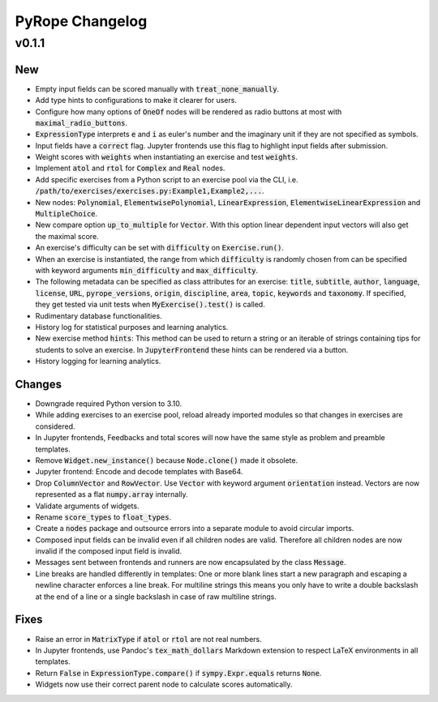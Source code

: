 
================
PyRope Changelog
================


v0.1.1
======

New
---

* Empty input fields can be scored manually with :code:`treat_none_manually`.
* Add type hints to configurations to make it clearer for users.
* Configure how many options of :code:`OneOf` nodes will be rendered as radio
  buttons at most with :code:`maximal_radio_buttons`.
* :code:`ExpressionType` interprets :code:`e` and :code:`i` as euler's number
  and the imaginary unit if they are not specified as symbols.
* Input fields have a :code:`correct` flag. Jupyter frontends use this flag to
  highlight input fields after submission.
* Weight scores with :code:`weights` when instantiating an exercise and test
  :code:`weights`.
* Implement :code:`atol` and :code:`rtol` for :code:`Complex` and :code:`Real`
  nodes.
* Add specific exercises from a Python script to an exercise pool via the CLI,
  i.e. :code:`/path/to/exercises/exercises.py:Example1,Example2,...`.
* New nodes: :code:`Polynomial`, :code:`ElementwisePolynomial`,
  :code:`LinearExpression`, :code:`ElementwiseLinearExpression` and
  :code:`MultipleChoice`.
* New compare option :code:`up_to_multiple` for :code:`Vector`. With this
  option linear dependent input vectors will also get the maximal score.
* An exercise's difficulty can be set with :code:`difficulty` on
  :code:`Exercise.run()`.
* When an exercise is instantiated, the range from which :code:`difficulty` is
  randomly chosen from can be specified with keyword arguments
  :code:`min_difficulty` and :code:`max_difficulty`.
* The following metadata can be specified as class attributes for an exercise:
  :code:`title`, :code:`subtitle`, :code:`author`, :code:`language`,
  :code:`license`, :code:`URL`, :code:`pyrope_versions`, :code:`origin`,
  :code:`discipline`, :code:`area`, :code:`topic`, :code:`keywords` and
  :code:`taxonomy`. If specified, they get tested via unit tests when
  :code:`MyExercise().test()` is called.
* Rudimentary database functionalities.
* History log for statistical purposes and learning analytics.
* New exercise method :code:`hints`: This method can be used to return a string
  or an iterable of strings containing tips for students to solve an exercise.
  In :code:`JupyterFrontend` these hints can be rendered via a button.
* History logging for learning analytics.

Changes
-------

* Downgrade required Python version to 3.10.
* While adding exercises to an exercise pool, reload already imported modules
  so that changes in exercises are considered.
* In Jupyter frontends, Feedbacks and total scores will now have the same style
  as problem and preamble templates.
* Remove :code:`Widget.new_instance()` because :code:`Node.clone()` made it
  obsolete.
* Jupyter frontend: Encode and decode templates with Base64.
* Drop :code:`ColumnVector` and :code:`RowVector`. Use :code:`Vector` with
  keyword argument :code:`orientation` instead. Vectors are now represented as
  a flat :code:`numpy.array` internally.
* Validate arguments of widgets.
* Rename :code:`score_types` to :code:`float_types`.
* Create a :code:`nodes` package and outsource errors into a separate module to
  avoid circular imports.
* Composed input fields can be invalid even if all children nodes are valid.
  Therefore all children nodes are now invalid if the composed input field is
  invalid.
* Messages sent between frontends and runners are now encapsulated by the class
  :code:`Message`.
* Line breaks are handled differently in templates: One or more blank lines
  start a new paragraph and escaping a newline character enforces a line break.
  For multiline strings this means you only have to write a double backslash at
  the end of a line or a single backslash in case of raw multiline strings.

Fixes
-----

* Raise an error in :code:`MatrixType` if :code:`atol` or :code:`rtol` are not
  real numbers.
* In Jupyter frontends, use Pandoc's :code:`tex_math_dollars` Markdown
  extension to respect LaTeX environments in all templates.
* Return :code:`False` in :code:`ExpressionType.compare()` if
  :code:`sympy.Expr.equals` returns :code:`None`.
* Widgets now use their correct parent node to calculate scores automatically.
